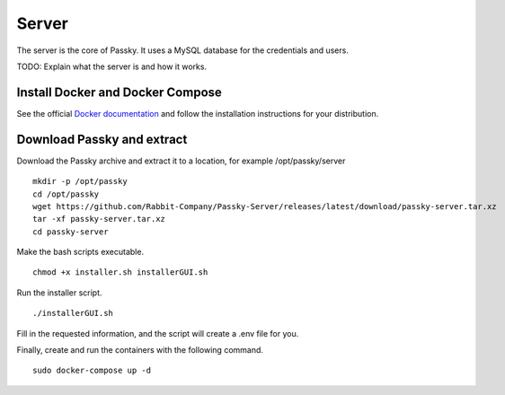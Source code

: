 Server
======

The server is the core of Passky. It uses a MySQL database for the credentials and users.

TODO: Explain what the server is and how it works.

Install Docker and Docker Compose
---------------------------------

See the official `Docker documentation <https://docs.docker.com/engine/install/#server>`_ and follow the installation instructions for your distribution.


Download Passky and extract
---------------------------

Download the Passky archive and extract it to a location, for example /opt/passky/server ::

    mkdir -p /opt/passky
    cd /opt/passky
    wget https://github.com/Rabbit-Company/Passky-Server/releases/latest/download/passky-server.tar.xz
    tar -xf passky-server.tar.xz
    cd passky-server

Make the bash scripts executable. ::

    chmod +x installer.sh installerGUI.sh

Run the installer script. ::

    ./installerGUI.sh

Fill in the requested information, and the script will create a .env file for you.

Finally, create and run the containers with the following command. ::

    sudo docker-compose up -d
